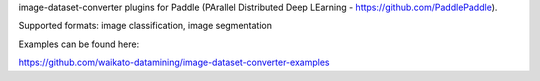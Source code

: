 image-dataset-converter plugins for Paddle (PArallel Distributed Deep LEarning - https://github.com/PaddlePaddle).

Supported formats: image classification, image segmentation

Examples can be found here:

https://github.com/waikato-datamining/image-dataset-converter-examples

